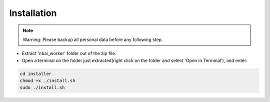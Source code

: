 Installation
=============

.. note::
    Warning: Please backup all personal data before any following step.


* Extract 'nbai_worker' folder out of the zip file.
* Open a terminal on the folder just extracted(right click on the folder and select 'Open in Terminal'), and enter:

.. code-block:: python

    cd installer
    chmod +x ./install.sh
    sudo ./install.sh


